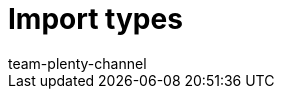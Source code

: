 = Import types
:page-layout: overview
:keywords: import types
:description: Import types available for importing data via the import tool.
:page-aliases: sync-types.adoc
:id: I6XYGLR
:author: team-plenty-channel
